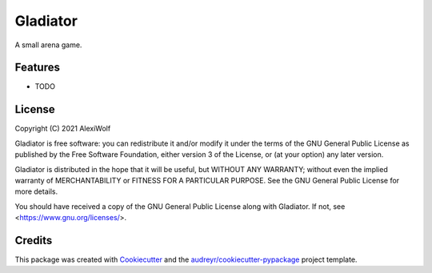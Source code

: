 =========
Gladiator
=========

.. image:: https://img.shields.io/travis/AlexiWolf/gladiator_game.svg
        :target: https://travis-ci.com/AlexiWolf/gladiator_game

A small arena game.

Features
--------

* TODO

License
-------

Copyright (C) 2021 AlexiWolf

Gladiator is free software: you can redistribute it and/or modify
it under the terms of the GNU General Public License as published by
the Free Software Foundation, either version 3 of the License, or
(at your option) any later version.

Gladiator is distributed in the hope that it will be useful,
but WITHOUT ANY WARRANTY; without even the implied warranty of
MERCHANTABILITY or FITNESS FOR A PARTICULAR PURPOSE.  See the
GNU General Public License for more details.

You should have received a copy of the GNU General Public License
along with Gladiator.  If not, see <https://www.gnu.org/licenses/>.

Credits
-------

This package was created with Cookiecutter_ and the `audreyr/cookiecutter-pypackage`_ project template.

.. _Cookiecutter: https://github.com/audreyr/cookiecutter
.. _`audreyr/cookiecutter-pypackage`: https://github.com/audreyr/cookiecutter-pypackage
